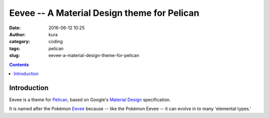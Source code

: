 Eevee -- A Material Design theme for Pelican
############################################
:date: 2016-06-12 10:25
:author: kura
:category: coding
:tags: pelican
:slug: eevee-a-material-design-theme-for-pelican

.. image:: /images/eeveelutions.png
    :alt: Eevee the Pokémon
    :align: center

.. contents::
    :backlinks: none

Introduction
============

Eevee is a theme for `Pelican <http://getpelican.com>`_, based on Google's
`Material Design <https://material.google.com/>`_ specification.

It is named after the Pokémon `Eevee
<http://www.pokemon.com/uk/pokedex/eevee>`_ because -- like the Pokémon Eevee
-- it can evolve in to many 'elemental types.'

